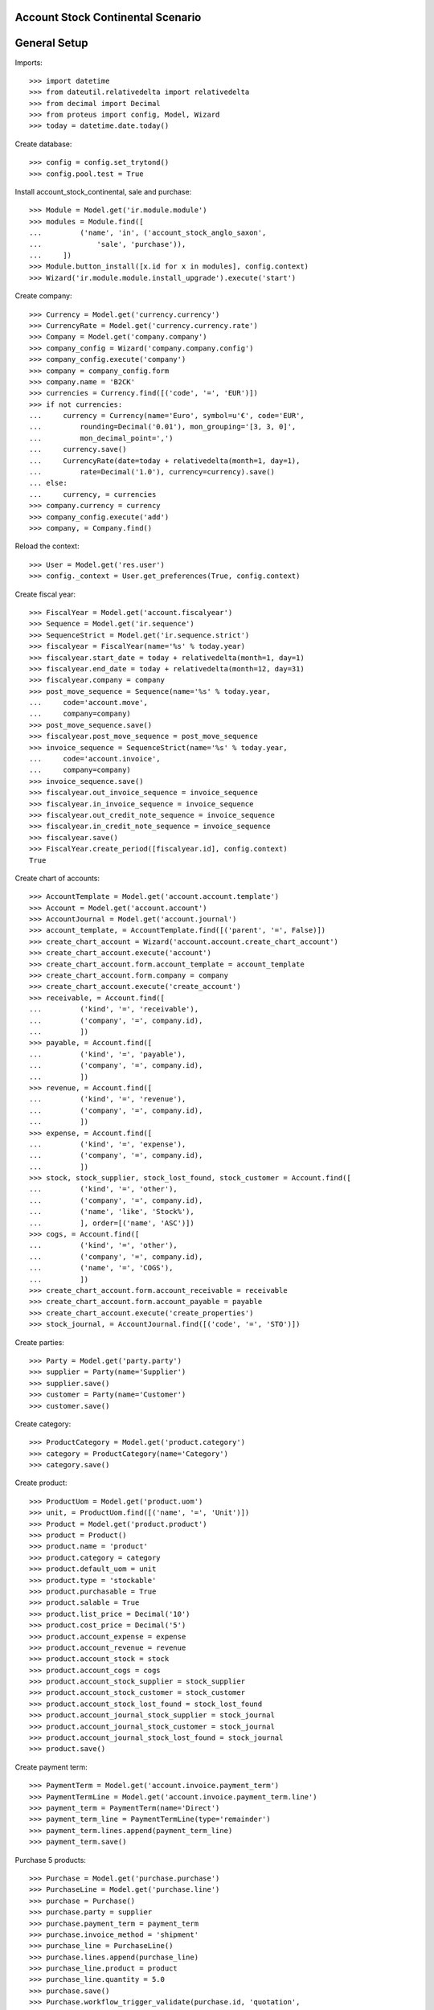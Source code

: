 ==================================
Account Stock Continental Scenario
==================================

=============
General Setup
=============

Imports::

    >>> import datetime
    >>> from dateutil.relativedelta import relativedelta
    >>> from decimal import Decimal
    >>> from proteus import config, Model, Wizard
    >>> today = datetime.date.today()

Create database::

    >>> config = config.set_trytond()
    >>> config.pool.test = True

Install account_stock_continental, sale and purchase::

    >>> Module = Model.get('ir.module.module')
    >>> modules = Module.find([
    ...         ('name', 'in', ('account_stock_anglo_saxon',
    ...             'sale', 'purchase')),
    ...     ])
    >>> Module.button_install([x.id for x in modules], config.context)
    >>> Wizard('ir.module.module.install_upgrade').execute('start')

Create company::

    >>> Currency = Model.get('currency.currency')
    >>> CurrencyRate = Model.get('currency.currency.rate')
    >>> Company = Model.get('company.company')
    >>> company_config = Wizard('company.company.config')
    >>> company_config.execute('company')
    >>> company = company_config.form
    >>> company.name = 'B2CK'
    >>> currencies = Currency.find([('code', '=', 'EUR')])
    >>> if not currencies:
    ...     currency = Currency(name='Euro', symbol=u'€', code='EUR',
    ...         rounding=Decimal('0.01'), mon_grouping='[3, 3, 0]',
    ...         mon_decimal_point=',')
    ...     currency.save()
    ...     CurrencyRate(date=today + relativedelta(month=1, day=1),
    ...         rate=Decimal('1.0'), currency=currency).save()
    ... else:
    ...     currency, = currencies
    >>> company.currency = currency
    >>> company_config.execute('add')
    >>> company, = Company.find()

Reload the context::

    >>> User = Model.get('res.user')
    >>> config._context = User.get_preferences(True, config.context)

Create fiscal year::

    >>> FiscalYear = Model.get('account.fiscalyear')
    >>> Sequence = Model.get('ir.sequence')
    >>> SequenceStrict = Model.get('ir.sequence.strict')
    >>> fiscalyear = FiscalYear(name='%s' % today.year)
    >>> fiscalyear.start_date = today + relativedelta(month=1, day=1)
    >>> fiscalyear.end_date = today + relativedelta(month=12, day=31)
    >>> fiscalyear.company = company
    >>> post_move_sequence = Sequence(name='%s' % today.year,
    ...     code='account.move',
    ...     company=company)
    >>> post_move_sequence.save()
    >>> fiscalyear.post_move_sequence = post_move_sequence
    >>> invoice_sequence = SequenceStrict(name='%s' % today.year,
    ...     code='account.invoice',
    ...     company=company)
    >>> invoice_sequence.save()
    >>> fiscalyear.out_invoice_sequence = invoice_sequence
    >>> fiscalyear.in_invoice_sequence = invoice_sequence
    >>> fiscalyear.out_credit_note_sequence = invoice_sequence
    >>> fiscalyear.in_credit_note_sequence = invoice_sequence
    >>> fiscalyear.save()
    >>> FiscalYear.create_period([fiscalyear.id], config.context)
    True

Create chart of accounts::

    >>> AccountTemplate = Model.get('account.account.template')
    >>> Account = Model.get('account.account')
    >>> AccountJournal = Model.get('account.journal')
    >>> account_template, = AccountTemplate.find([('parent', '=', False)])
    >>> create_chart_account = Wizard('account.account.create_chart_account')
    >>> create_chart_account.execute('account')
    >>> create_chart_account.form.account_template = account_template
    >>> create_chart_account.form.company = company
    >>> create_chart_account.execute('create_account')
    >>> receivable, = Account.find([
    ...         ('kind', '=', 'receivable'),
    ...         ('company', '=', company.id),
    ...         ])
    >>> payable, = Account.find([
    ...         ('kind', '=', 'payable'),
    ...         ('company', '=', company.id),
    ...         ])
    >>> revenue, = Account.find([
    ...         ('kind', '=', 'revenue'),
    ...         ('company', '=', company.id),
    ...         ])
    >>> expense, = Account.find([
    ...         ('kind', '=', 'expense'),
    ...         ('company', '=', company.id),
    ...         ])
    >>> stock, stock_supplier, stock_lost_found, stock_customer = Account.find([
    ...         ('kind', '=', 'other'),
    ...         ('company', '=', company.id),
    ...         ('name', 'like', 'Stock%'),
    ...         ], order=[('name', 'ASC')])
    >>> cogs, = Account.find([
    ...         ('kind', '=', 'other'),
    ...         ('company', '=', company.id),
    ...         ('name', '=', 'COGS'),
    ...         ])
    >>> create_chart_account.form.account_receivable = receivable
    >>> create_chart_account.form.account_payable = payable
    >>> create_chart_account.execute('create_properties')
    >>> stock_journal, = AccountJournal.find([('code', '=', 'STO')])

Create parties::

    >>> Party = Model.get('party.party')
    >>> supplier = Party(name='Supplier')
    >>> supplier.save()
    >>> customer = Party(name='Customer')
    >>> customer.save()

Create category::

    >>> ProductCategory = Model.get('product.category')
    >>> category = ProductCategory(name='Category')
    >>> category.save()

Create product::

    >>> ProductUom = Model.get('product.uom')
    >>> unit, = ProductUom.find([('name', '=', 'Unit')])
    >>> Product = Model.get('product.product')
    >>> product = Product()
    >>> product.name = 'product'
    >>> product.category = category
    >>> product.default_uom = unit
    >>> product.type = 'stockable'
    >>> product.purchasable = True
    >>> product.salable = True
    >>> product.list_price = Decimal('10')
    >>> product.cost_price = Decimal('5')
    >>> product.account_expense = expense
    >>> product.account_revenue = revenue
    >>> product.account_stock = stock
    >>> product.account_cogs = cogs
    >>> product.account_stock_supplier = stock_supplier
    >>> product.account_stock_customer = stock_customer
    >>> product.account_stock_lost_found = stock_lost_found
    >>> product.account_journal_stock_supplier = stock_journal
    >>> product.account_journal_stock_customer = stock_journal
    >>> product.account_journal_stock_lost_found = stock_journal
    >>> product.save()

Create payment term::

    >>> PaymentTerm = Model.get('account.invoice.payment_term')
    >>> PaymentTermLine = Model.get('account.invoice.payment_term.line')
    >>> payment_term = PaymentTerm(name='Direct')
    >>> payment_term_line = PaymentTermLine(type='remainder')
    >>> payment_term.lines.append(payment_term_line)
    >>> payment_term.save()

Purchase 5 products::

    >>> Purchase = Model.get('purchase.purchase')
    >>> PurchaseLine = Model.get('purchase.line')
    >>> purchase = Purchase()
    >>> purchase.party = supplier
    >>> purchase.payment_term = payment_term
    >>> purchase.invoice_method = 'shipment'
    >>> purchase_line = PurchaseLine()
    >>> purchase.lines.append(purchase_line)
    >>> purchase_line.product = product
    >>> purchase_line.quantity = 5.0
    >>> purchase.save()
    >>> Purchase.workflow_trigger_validate(purchase.id, 'quotation',
    ...     config.context)
    >>> Purchase.workflow_trigger_validate(purchase.id, 'confirm',
    ...     config.context)
    >>> purchase.state
    u'confirmed'

Receive 4 products::

    >>> ShipmentIn = Model.get('stock.shipment.in')
    >>> Move = Model.get('stock.move')
    >>> shipment = ShipmentIn(supplier=supplier)
    >>> move = Move(purchase.moves[0].id)
    >>> shipment.incoming_moves.append(move)
    >>> move.quantity = 4.0
    >>> shipment.save()
    >>> ShipmentIn.workflow_trigger_validate(shipment.id, 'received',
    ...     config.context)
    >>> ShipmentIn.workflow_trigger_validate(shipment.id, 'done',
    ...     config.context)
    >>> shipment.state
    u'done'
    >>> stock_supplier.reload()
    >>> (stock_supplier.debit, stock_supplier.credit) == \
    ... (Decimal('0.00'), Decimal('20.00'))
    True
    >>> stock.reload()
    >>> (stock.debit, stock.credit) == \
    ... (Decimal('20.00'), Decimal('0.00'))
    True

Open supplier invoice::

    >>> Invoice = Model.get('account.invoice')
    >>> purchase.reload()
    >>> invoice, = purchase.invoices
    >>> invoice_line, = invoice.lines
    >>> invoice_line.unit_price = Decimal('6')
    >>> invoice.save()
    >>> Invoice.workflow_trigger_validate(invoice.id, 'open', config.context)
    >>> invoice.state
    u'open'
    >>> payable.reload()
    >>> (payable.debit, payable.credit) == \
    ... (Decimal('0.00'), Decimal('24.00'))
    True
    >>> expense.reload()
    >>> (expense.debit, expense.credit) == \
    ... (Decimal('24.00'), Decimal('20.00'))
    True
    >>> stock_supplier.reload()
    >>> (stock_supplier.debit, stock_supplier.credit) == \
    ... (Decimal('20.00'), Decimal('20.00'))
    True

Update cost price of product::

    >>> product.cost_price = Decimal('6')
    >>> product.save()

Sale 2 products::

    >>> Sale = Model.get('sale.sale')
    >>> SaleLine = Model.get('sale.line')
    >>> sale = Sale()
    >>> sale.party = customer
    >>> sale.payment_term = payment_term
    >>> sale.invoice_method = 'shipment'
    >>> sale_line = SaleLine()
    >>> sale.lines.append(sale_line)
    >>> sale_line.product = product
    >>> sale_line.quantity = 2.0
    >>> sale.save()
    >>> Sale.workflow_trigger_validate(sale.id, 'quotation', config.context)
    >>> Sale.workflow_trigger_validate(sale.id, 'confirm', config.context)
    >>> Sale.workflow_trigger_validate(sale.id, 'process', config.context)
    >>> sale.state
    u'processing'

Send 2 products::

    >>> ShipmentOut = Model.get('stock.shipment.out')
    >>> shipment, = sale.shipments
    >>> ShipmentOut.workflow_trigger_validate(shipment.id, 'assign',
    ...     config.context)
    >>> shipment.state
    u'assigned'
    >>> shipment.reload()
    >>> ShipmentOut.workflow_trigger_validate(shipment.id, 'packed',
    ...     config.context)
    >>> shipment.state
    u'packed'
    >>> shipment.reload()
    >>> ShipmentOut.workflow_trigger_validate(shipment.id, 'done',
    ...     config.context)
    >>> shipment.state
    u'done'
    >>> stock_customer.reload()
    >>> (stock_customer.debit, stock_customer.credit) == \
    ... (Decimal('12.00'), Decimal('0.00'))
    True
    >>> stock.reload()
    >>> (stock.debit, stock.credit) == \
    ... (Decimal('20.00'), Decimal('12.00'))
    True

Open customer invoice::

    >>> sale.reload()
    >>> invoice, = sale.invoices
    >>> Invoice.workflow_trigger_validate(invoice.id, 'open', config.context)
    >>> invoice.state
    u'open'
    >>> receivable.reload()
    >>> (receivable.debit, receivable.credit) == \
    ... (Decimal('20.00'), Decimal('0.00'))
    True
    >>> revenue.reload()
    >>> (revenue.debit, revenue.credit) == \
    ... (Decimal('0.00'), Decimal('20.00'))
    True
    >>> stock_customer.reload()
    >>> (stock_customer.debit, stock_customer.credit) == \
    ... (Decimal('12.00'), Decimal('12.00'))
    True
    >>> cogs.reload()
    >>> (cogs.debit, cogs.credit) == \
    ... (Decimal('12.00'), Decimal('0.00'))
    True
